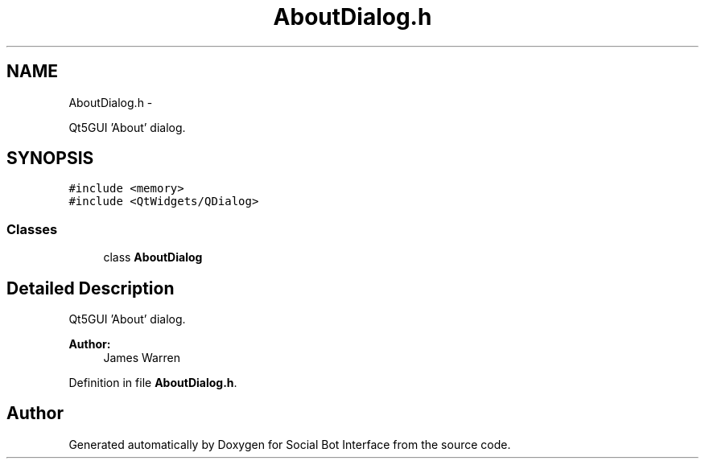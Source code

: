 .TH "AboutDialog.h" 3 "Mon Jun 23 2014" "Version 0.1" "Social Bot Interface" \" -*- nroff -*-
.ad l
.nh
.SH NAME
AboutDialog.h \- 
.PP
Qt5GUI 'About' dialog\&.  

.SH SYNOPSIS
.br
.PP
\fC#include <memory>\fP
.br
\fC#include <QtWidgets/QDialog>\fP
.br

.SS "Classes"

.in +1c
.ti -1c
.RI "class \fBAboutDialog\fP"
.br
.in -1c
.SH "Detailed Description"
.PP 
Qt5GUI 'About' dialog\&. 


.PP
\fBAuthor:\fP
.RS 4
James Warren 
.RE
.PP

.PP
Definition in file \fBAboutDialog\&.h\fP\&.
.SH "Author"
.PP 
Generated automatically by Doxygen for Social Bot Interface from the source code\&.

